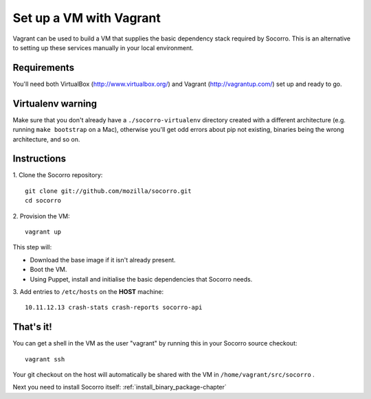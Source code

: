 .. index:: vagrant

.. _vagrant-chapter:

Set up a VM with Vagrant
=================================

Vagrant can be used to build a VM that supplies the basic dependency stack
required by Socorro. This is an alternative to setting up these services
manually in your local environment.

Requirements
------------

You'll need both VirtualBox (http://www.virtualbox.org/) and
Vagrant (http://vagrantup.com/) set up and ready to go.

Virtualenv warning
------------------

Make sure that you don't already have a ``./socorro-virtualenv`` directory
created with a different architecture (e.g. running ``make bootstrap`` on a Mac),
otherwise you'll get odd errors about pip not existing, binaries being the wrong
architecture, and so on.

Instructions
------------

1. Clone the Socorro repository:
::
  git clone git://github.com/mozilla/socorro.git
  cd socorro

2. Provision the VM:
::
 vagrant up

This step will:

* Download the base image if it isn't already present.
* Boot the VM.
* Using Puppet, install and initialise the basic dependencies that Socorro
  needs.

3. Add entries to ``/etc/hosts`` on the **HOST** machine:
::
  10.11.12.13 crash-stats crash-reports socorro-api

That's it!
----------

You can get a shell in the VM as the user "vagrant" by running this
in your Socorro source checkout:
::
  vagrant ssh

Your git checkout on the host will automatically be shared with the VM in
``/home/vagrant/src/socorro`` .

Next you need to install Socorro itself: :ref:`install_binary_package-chapter`

.. _Vagrant: https://docs.vagrantup.com/v2/networking/forwarded_ports.html
